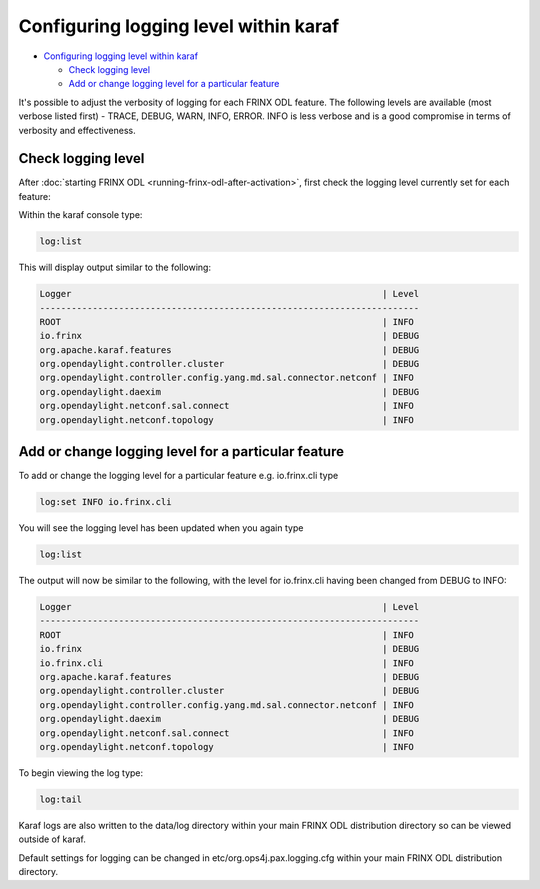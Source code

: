 
Configuring logging level within karaf
======================================

* `Configuring logging level within karaf <#configuring-logging-level-within-karaf>`__

  * `Check logging level <#check-logging-level>`__
  * `Add or change logging level for a particular feature <#add-or-change-logging-level-for-a-particular-feature>`__

It's possible to adjust the verbosity of logging for each FRINX ODL feature.
The following levels are available (most verbose listed first) - TRACE, DEBUG, WARN, INFO, ERROR.
INFO is less verbose and is a good compromise in terms of verbosity and effectiveness.  

Check logging level
-------------------

After :doc:`starting FRINX ODL <running-frinx-odl-after-activation>`, first check the logging level currently set for each feature:  

Within the karaf console type:

.. code-block:: guess

   log:list

This will display output similar to the following:

.. code-block:: guess

   Logger                                                           | Level
   ------------------------------------------------------------------------
   ROOT                                                             | INFO
   io.frinx                                                         | DEBUG
   org.apache.karaf.features                                        | DEBUG
   org.opendaylight.controller.cluster                              | DEBUG
   org.opendaylight.controller.config.yang.md.sal.connector.netconf | INFO
   org.opendaylight.daexim                                          | DEBUG
   org.opendaylight.netconf.sal.connect                             | INFO
   org.opendaylight.netconf.topology                                | INFO

Add or change logging level for a particular feature
----------------------------------------------------

To add or change the logging level for a particular feature e.g. io.frinx.cli type

.. code-block:: guess

   log:set INFO io.frinx.cli

You will see the logging level has been updated when you again type

.. code-block:: guess

   log:list

The output will now be similar to the following, with the level for io.frinx.cli having been changed from DEBUG to INFO:

.. code-block:: guess

   Logger                                                           | Level
   ------------------------------------------------------------------------
   ROOT                                                             | INFO
   io.frinx                                                         | DEBUG
   io.frinx.cli                                                     | INFO
   org.apache.karaf.features                                        | DEBUG
   org.opendaylight.controller.cluster                              | DEBUG
   org.opendaylight.controller.config.yang.md.sal.connector.netconf | INFO
   org.opendaylight.daexim                                          | DEBUG
   org.opendaylight.netconf.sal.connect                             | INFO
   org.opendaylight.netconf.topology                                | INFO

To begin viewing the log type:

.. code-block:: guess

   log:tail

Karaf logs are also written to the data/log directory within your main FRINX ODL distribution directory so can be viewed outside of karaf.

Default settings for logging can be changed in etc/org.ops4j.pax.logging.cfg
within your main FRINX ODL distribution directory.
